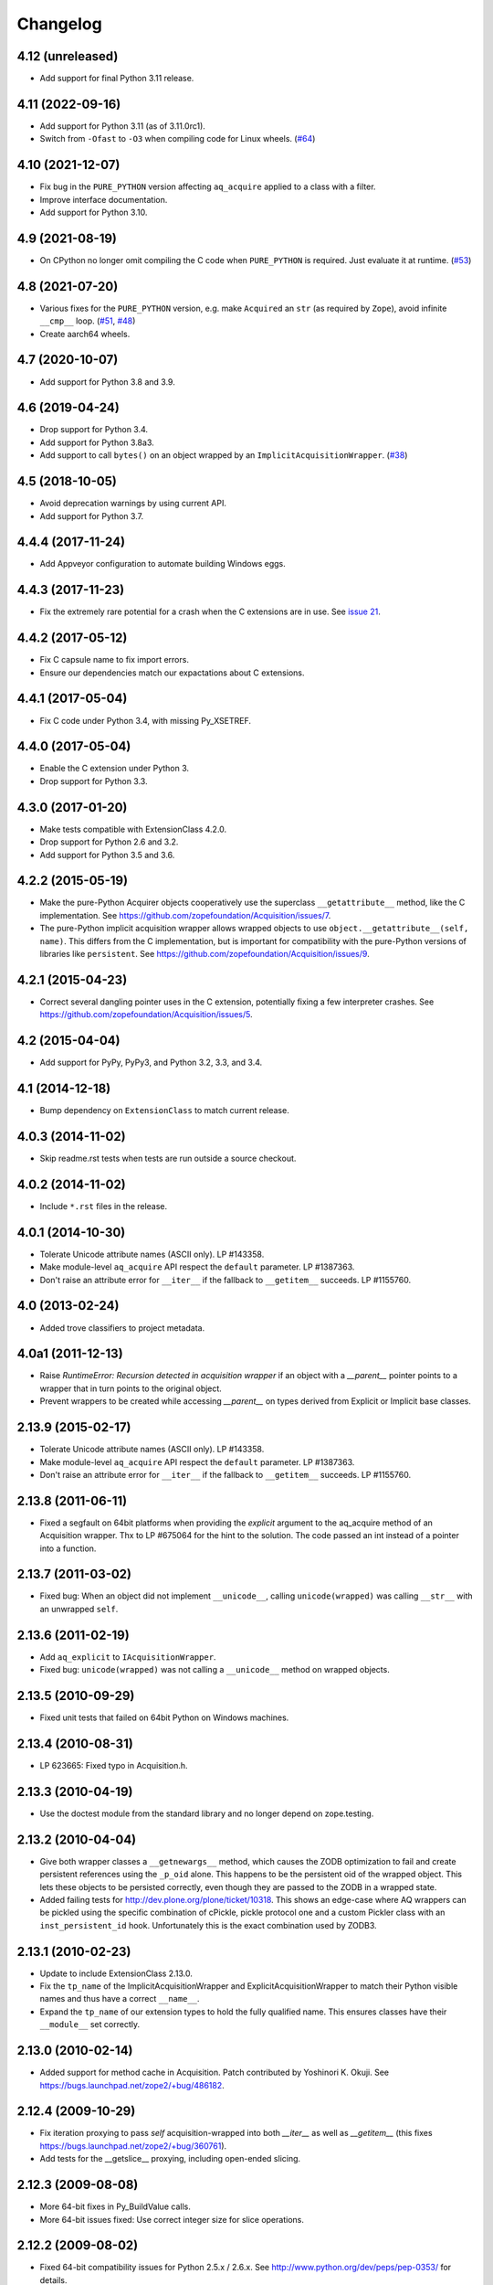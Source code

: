 Changelog
=========

4.12 (unreleased)
-----------------

- Add support for final Python 3.11 release.


4.11 (2022-09-16)
-----------------

- Add support for Python 3.11 (as of 3.11.0rc1).

- Switch from ``-Ofast`` to ``-O3`` when compiling code for Linux wheels.
  (`#64 <https://github.com/zopefoundation/Acquisition/pull/64>`_)


4.10 (2021-12-07)
-----------------

- Fix bug in the ``PURE_PYTHON`` version affecting ``aq_acquire`` applied
  to a class with a filter.

- Improve interface documentation.

- Add support for Python 3.10.


4.9 (2021-08-19)
----------------

- On CPython no longer omit compiling the C code when ``PURE_PYTHON`` is
  required. Just evaluate it at runtime.
  (`#53 <https://github.com/zopefoundation/Acquisition/issues/53>`_)


4.8 (2021-07-20)
----------------

- Various fixes for the ``PURE_PYTHON`` version, e.g.
  make ``Acquired`` an ``str`` (as required by ``Zope``),
  avoid infinite ``__cmp__`` loop.
  (`#51 <https://github.com/zopefoundation/Acquisition/issues/51>`_,
  `#48 <https://github.com/zopefoundation/Acquisition/issues/48>`_)

- Create aarch64 wheels.


4.7 (2020-10-07)
----------------

- Add support for Python 3.8 and 3.9.


4.6 (2019-04-24)
----------------

- Drop support for Python 3.4.

- Add support for Python 3.8a3.

- Add support to call ``bytes()`` on an object wrapped by an
  ``ImplicitAcquisitionWrapper``.
  (`#38 <https://github.com/zopefoundation/Acquisition/issues/38>`_)


4.5 (2018-10-05)
----------------

- Avoid deprecation warnings by using current API.

- Add support for Python 3.7.

4.4.4 (2017-11-24)
------------------

- Add Appveyor configuration to automate building Windows eggs.

4.4.3 (2017-11-23)
------------------

- Fix the extremely rare potential for a crash when the C extensions
  are in use. See `issue 21 <https://github.com/zopefoundation/Acquisition/issues/21>`_.

4.4.2 (2017-05-12)
------------------

- Fix C capsule name to fix import errors.

- Ensure our dependencies match our expactations about C extensions.

4.4.1 (2017-05-04)
------------------

- Fix C code under Python 3.4, with missing Py_XSETREF.

4.4.0 (2017-05-04)
------------------

- Enable the C extension under Python 3.

- Drop support for Python 3.3.

4.3.0 (2017-01-20)
------------------

- Make tests compatible with ExtensionClass 4.2.0.

- Drop support for Python 2.6 and 3.2.

- Add support for Python 3.5 and 3.6.

4.2.2 (2015-05-19)
------------------

- Make the pure-Python Acquirer objects cooperatively use the
  superclass ``__getattribute__`` method, like the C implementation.
  See https://github.com/zopefoundation/Acquisition/issues/7.

- The pure-Python implicit acquisition wrapper allows wrapped objects
  to use ``object.__getattribute__(self, name)``. This differs from
  the C implementation, but is important for compatibility with the
  pure-Python versions of libraries like ``persistent``. See
  https://github.com/zopefoundation/Acquisition/issues/9.

4.2.1 (2015-04-23)
------------------

- Correct several dangling pointer uses in the C extension,
  potentially fixing a few interpreter crashes. See
  https://github.com/zopefoundation/Acquisition/issues/5.

4.2 (2015-04-04)
----------------

- Add support for PyPy, PyPy3, and Python 3.2, 3.3, and 3.4.

4.1 (2014-12-18)
----------------

- Bump dependency on ``ExtensionClass`` to match current release.

4.0.3 (2014-11-02)
------------------

- Skip readme.rst tests when tests are run outside a source checkout.

4.0.2 (2014-11-02)
------------------

- Include ``*.rst`` files in the release.

4.0.1 (2014-10-30)
------------------

- Tolerate Unicode attribute names (ASCII only).  LP #143358.

- Make module-level ``aq_acquire`` API respect the ``default`` parameter.
  LP #1387363.

- Don't raise an attribute error for ``__iter__`` if the fallback to
  ``__getitem__`` succeeds.  LP #1155760.


4.0 (2013-02-24)
----------------

- Added trove classifiers to project metadata.

4.0a1 (2011-12-13)
------------------

- Raise `RuntimeError: Recursion detected in acquisition wrapper` if an object
  with a `__parent__` pointer points to a wrapper that in turn points to the
  original object.

- Prevent wrappers to be created while accessing `__parent__` on types derived
  from Explicit or Implicit base classes.

2.13.9 (2015-02-17)
-------------------

- Tolerate Unicode attribute names (ASCII only).  LP #143358.

- Make module-level ``aq_acquire`` API respect the ``default`` parameter.
  LP #1387363.

- Don't raise an attribute error for ``__iter__`` if the fallback to
  ``__getitem__`` succeeds.  LP #1155760.

2.13.8 (2011-06-11)
-------------------

- Fixed a segfault on 64bit platforms when providing the `explicit` argument to
  the aq_acquire method of an Acquisition wrapper. Thx to LP #675064 for the
  hint to the solution. The code passed an int instead of a pointer into a
  function.

2.13.7 (2011-03-02)
-------------------

- Fixed bug: When an object did not implement ``__unicode__``, calling
  ``unicode(wrapped)`` was calling ``__str__`` with an unwrapped ``self``.

2.13.6 (2011-02-19)
-------------------

- Add ``aq_explicit`` to ``IAcquisitionWrapper``.

- Fixed bug: ``unicode(wrapped)`` was not calling a ``__unicode__``
  method on wrapped objects.

2.13.5 (2010-09-29)
-------------------

- Fixed unit tests that failed on 64bit Python on Windows machines.

2.13.4 (2010-08-31)
-------------------

- LP 623665: Fixed typo in Acquisition.h.

2.13.3 (2010-04-19)
-------------------

- Use the doctest module from the standard library and no longer depend on
  zope.testing.

2.13.2 (2010-04-04)
-------------------

- Give both wrapper classes a ``__getnewargs__`` method, which causes the ZODB
  optimization to fail and create persistent references using the ``_p_oid``
  alone. This happens to be the persistent oid of the wrapped object. This lets
  these objects to be persisted correctly, even though they are passed to the
  ZODB in a wrapped state.

- Added failing tests for http://dev.plone.org/plone/ticket/10318. This shows
  an edge-case where AQ wrappers can be pickled using the specific combination
  of cPickle, pickle protocol one and a custom Pickler class with an
  ``inst_persistent_id`` hook. Unfortunately this is the exact combination used
  by ZODB3.

2.13.1 (2010-02-23)
-------------------

- Update to include ExtensionClass 2.13.0.

- Fix the ``tp_name`` of the ImplicitAcquisitionWrapper and
  ExplicitAcquisitionWrapper to match their Python visible names and thus have
  a correct ``__name__``.

- Expand the ``tp_name`` of our extension types to hold the fully qualified
  name. This ensures classes have their ``__module__`` set correctly.

2.13.0 (2010-02-14)
-------------------

- Added support for method cache in Acquisition. Patch contributed by
  Yoshinori K. Okuji. See https://bugs.launchpad.net/zope2/+bug/486182.

2.12.4 (2009-10-29)
-------------------

- Fix iteration proxying to pass `self` acquisition-wrapped into both
  `__iter__` as well as `__getitem__` (this fixes
  https://bugs.launchpad.net/zope2/+bug/360761).

- Add tests for the __getslice__ proxying, including open-ended slicing.

2.12.3 (2009-08-08)
-------------------

- More 64-bit fixes in Py_BuildValue calls.

- More 64-bit issues fixed: Use correct integer size for slice operations.

2.12.2 (2009-08-02)
-------------------

- Fixed 64-bit compatibility issues for Python 2.5.x / 2.6.x.  See
  http://www.python.org/dev/peps/pep-0353/ for details.

2.12.1 (2009-04-15)
-------------------

- Update for iteration proxying: The proxy for `__iter__` must not rely on the
  object to have an `__iter__` itself, but also support fall-back iteration via
  `__getitem__` (this fixes https://bugs.launchpad.net/zope2/+bug/360761).

2.12 (2009-01-25)
-----------------

- Release as separate package.
